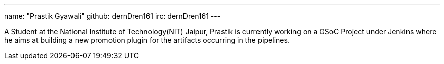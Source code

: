 ---
name: "Prastik Gyawali"
github: dernDren161
irc: dernDren161
---

A Student at the National Institute of Technology(NIT) Jaipur, Prastik is currently working on a GSoC Project under Jenkins where he aims at building a new promotion plugin for the artifacts occurring in the pipelines.
